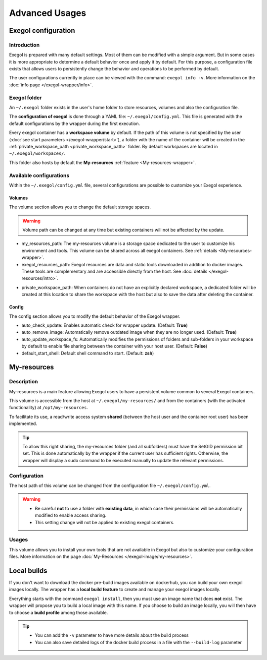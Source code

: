 ===============
Advanced Usages
===============

.. _exegol_configuration:

Exegol configuration
====================

Introduction
------------

Exegol is prepared with many default settings. Most of them can be modified with a simple argument.
But in some cases it is more appropriate to determine a default behavior once and apply it by default.
For this purpose, a configuration file exists that allows users to persistently change the behavior and operations to be performed by default.

The user configurations currently in place can be viewed with the command: ``exegol info -v``. More information on the :doc:`info page </exegol-wrapper/info>`.

Exegol folder
-------------

An ``~/.exegol`` folder exists in the user's home folder to store resources, volumes and also the configuration file.

The **configuration of exegol** is done through a YAML file: ``~/.exegol/config.yml``.
This file is generated with the default configurations by the wrapper during the first execution.

Every exegol container has a **workspace volume** by default.
If the path of this volume is not specified by the user (:doc:`see start parameters </exegol-wrapper/start>`), a folder with the name of the container will be created in the :ref:`private_workspace_path <private_workspace_path>` folder.
By default workspaces are located in ``~/.exegol/workspaces/``.

This folder also hosts by default the **My-resources** :ref:`feature <My-resources-wrapper>`.

Available configurations
------------------------

Within the ``~/.exegol/config.yml`` file, several configurations are possible to customize your Exegol experience.

Volumes
~~~~~~~

The volume section allows you to change the default storage spaces.

.. warning::
    Volume path can be changed at any time but existing containers will not be affected by the update.

* my_resources_path: The my-resources volume is a storage space dedicated to the user to customize his environment and tools. This volume can be shared across all exegol containers. See :ref:`details <My-resources-wrapper>`.

* exegol_resources_path: Exegol resources are data and static tools downloaded in addition to docker images. These tools are complementary and are accessible directly from the host. See :doc:`details </exegol-resources/intro>`.

..  _private_workspace_path:

* private_workspace_path: When containers do not have an explicitly declared workspace, a dedicated folder will be created at this location to share the workspace with the host but also to save the data after deleting the container.


Config
~~~~~~

The config section allows you to modify the default behavior of the Exegol wrapper.

* auto_check_update: Enables automatic check for wrapper update. (Default: **True**)
* auto_remove_image: Automatically remove outdated image when they are no longer used. (Default: **True**)
* auto_update_workspace_fs: Automatically modifies the permissions of folders and sub-folders in your workspace by default to enable file sharing between the container with your host user. (Default: **False**)
* default_start_shell: Default shell command to start.  (Default: **zsh**)

..  _My-resources-wrapper:

My-resources
============

Description
-----------

My-resources is a main feature allowing Exegol users to have a persistent volume common to several Exegol containers.

This volume is accessible from the host at ``~/.exegol/my-resources/`` and from the containers (with the activated functionality) at ``/opt/my-resources``.

To facilitate its use, a read/write access system **shared** (between the host user and the container root user) has been implemented.

.. tip::
    To allow this right sharing, the my-resources folder (and all subfolders) must have the SetGID permission bit set.
    This is done automatically by the wrapper if the current user has sufficient rights.
    Otherwise, the wrapper will display a sudo command to be executed manually to update the relevant permissions.

Configuration
-------------

The host path of this volume can be changed from the configuration file ``~/.exegol/config.yml``.

.. warning::
    * Be careful **not** to use a folder with **existing data**, in which case their permissions will be automatically modified to enable access sharing.
    * This setting change will not be applied to existing exegol containers.

Usages
------

This volume allows you to install your own tools that are not available in Exegol but also to customize your configuration files. More information on the page :doc:`My-Resources </exegol-image/my-resources>`.

Local builds
============

If you don't want to download the docker pre-build images available on dockerhub, you can build your own exegol images locally.
The wrapper has a **local build feature** to create and manage your exegol images locally.

Everything starts with the command ``exegol install``, then you must use an image name that does **not** exist.
The wrapper will propose you to build a local image with this name.
If you choose to build an image locally, you will then have to choose a **build profile** among those available.

..
   _TODO: add ref to image profiles

.. tip::
    * You can add the ``-v`` parameter to have more details about the build process
    * You can also save detailed logs of the docker build process in a file with the ``--build-log`` parameter
